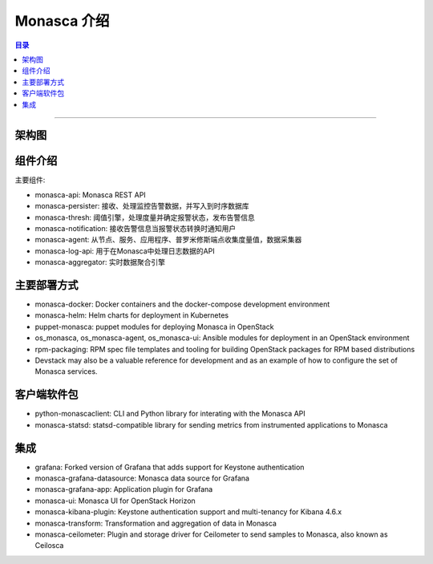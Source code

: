 .. _monasca:

#############
Monasca 介绍
#############


.. contents:: 目录

..
   section-numbering::

--------------------------

架构图
======

.. figure:: /_static/images/monasca_architecture.png
   :scale: 100
   :align: center

组件介绍
========

主要组件:

- monasca-api: Monasca REST API
- monasca-persister: 接收、处理监控告警数据，并写入到时序数据库
- monasca-thresh: 阈值引擎，处理度量并确定报警状态，发布告警信息
- monasca-notification: 接收告警信息当报警状态转换时通知用户
- monasca-agent: 从节点、服务、应用程序、普罗米修斯端点收集度量值，数据采集器
- monasca-log-api: 用于在Monasca中处理日志数据的API
- monasca-aggregator: 实时数据聚合引擎

主要部署方式
============

- monasca-docker: Docker containers and the docker-compose 
  development environment
- monasca-helm: Helm charts for deployment in Kubernetes
- puppet-monasca: puppet modules for deploying Monasca in 
  OpenStack
- os_monasca, os_monasca-agent, os_monasca-ui: Ansible modules for 
  deployment in an OpenStack environment
- rpm-packaging: RPM spec file templates and tooling for building 
  OpenStack packages for RPM based distributions
- Devstack may also be a valuable reference for development and as an 
  example of how to configure the set of Monasca services.

客户端软件包
============

- python-monascaclient: CLI and Python library 
  for interating with the Monasca API
- monasca-statsd: statsd-compatible library for sending metrics from 
  instrumented applications to Monasca

集成
====
- grafana: Forked version of Grafana that adds support 
  for Keystone authentication
- monasca-grafana-datasource: Monasca data source for Grafana
- monasca-grafana-app: Application plugin for Grafana
- monasca-ui: Monasca UI for OpenStack Horizon
- monasca-kibana-plugin: Keystone authentication support 
  and multi-tenancy for Kibana 4.6.x
- monasca-transform: Transformation and aggregation of data in Monasca
- monasca-ceilometer: Plugin and storage driver for Ceilometer to 
  send samples to Monasca, also known as Ceilosca
